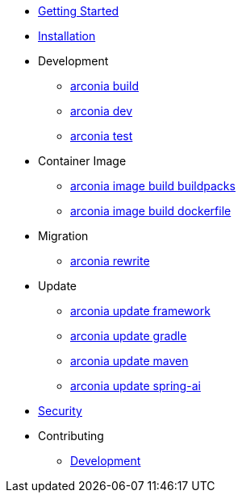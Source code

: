 * xref:index.adoc[Getting Started]
* xref:installation.adoc[Installation]
* Development
** xref:development/build.adoc[arconia build]
** xref:development/dev.adoc[arconia dev]
** xref:development/test.adoc[arconia test]
* Container Image
** xref:image/buildpacks.adoc[arconia image build buildpacks]
** xref:image/dockerfile.adoc[arconia image build dockerfile]
* Migration
** xref:migration/rewrite.adoc[arconia rewrite]
* Update
** xref:update/framework.adoc[arconia update framework]
** xref:update/gradle.adoc[arconia update gradle]
** xref:update/maven.adoc[arconia update maven]
** xref:update/spring-ai.adoc[arconia update spring-ai]
* xref:security.adoc[Security]
* Contributing
** xref:contributing/development.adoc[Development]
